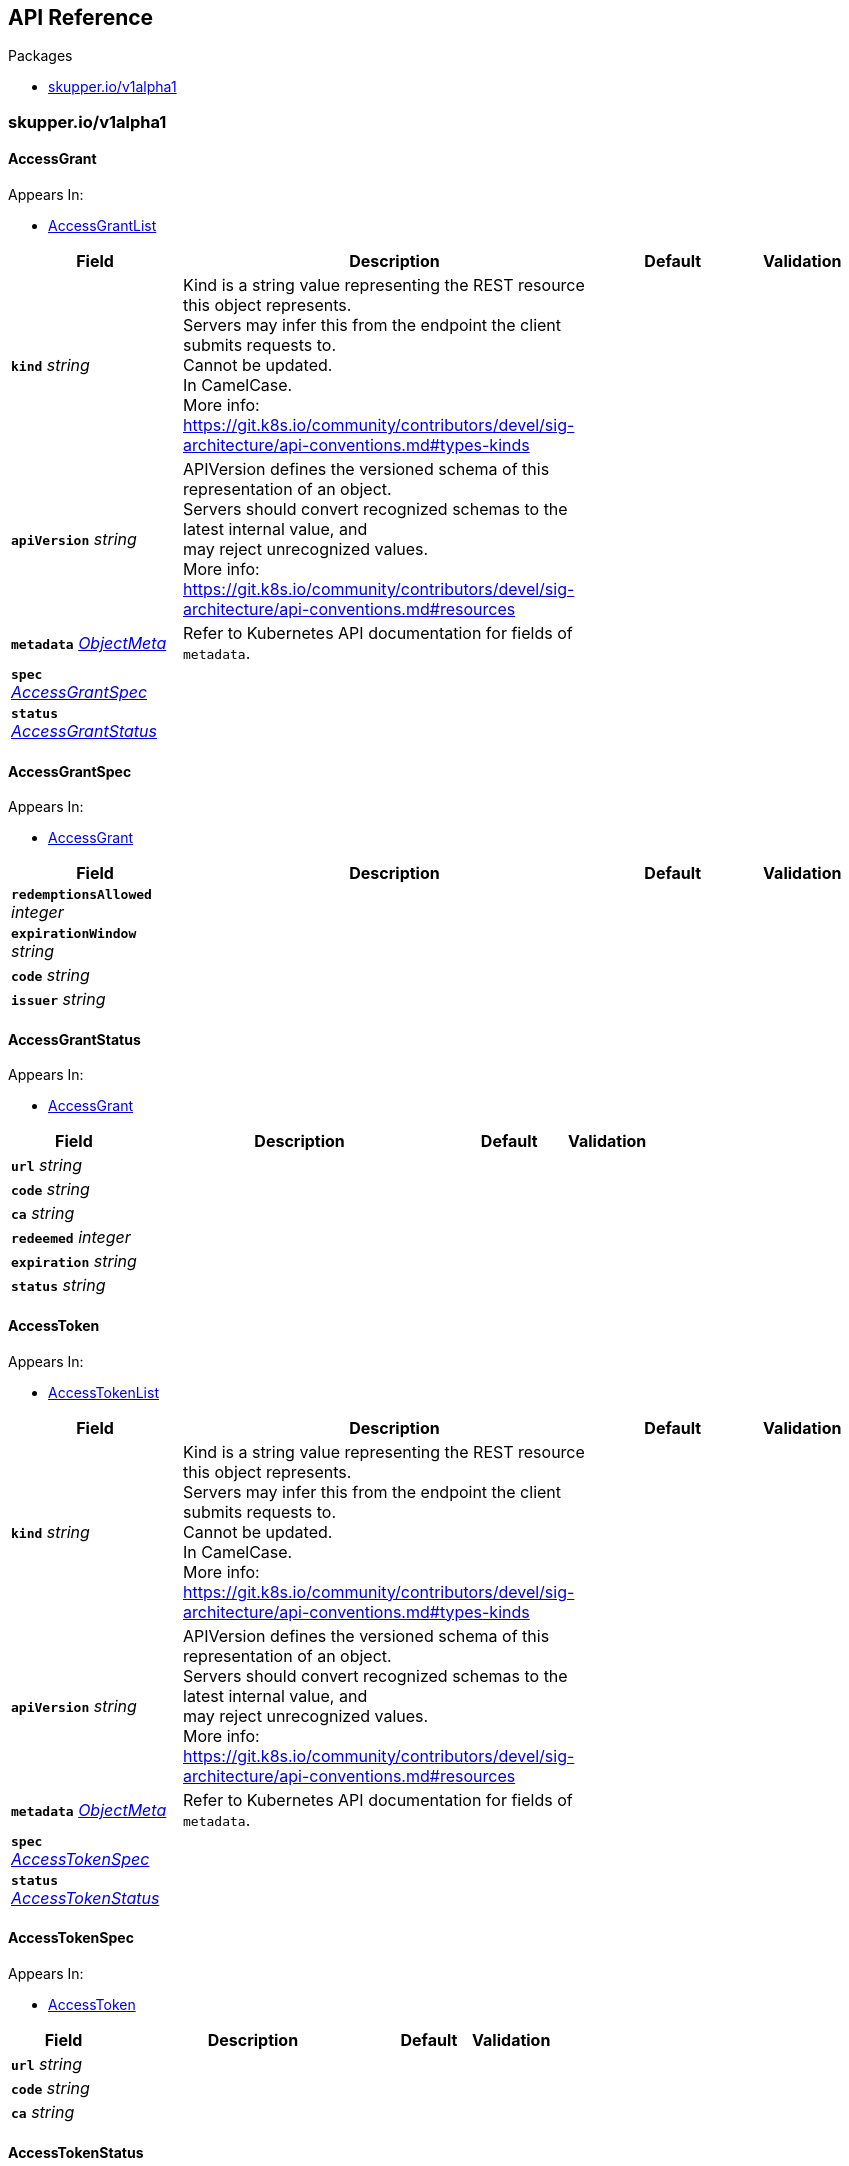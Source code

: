 // Generated documentation. Please do not edit.
:anchor_prefix: k8s-api

[id="{p}-api-reference"]
== API Reference

.Packages
- xref:{anchor_prefix}-skupper-io-v1alpha1[$$skupper.io/v1alpha1$$]


[id="{anchor_prefix}-skupper-io-v1alpha1"]
=== skupper.io/v1alpha1




[id="{anchor_prefix}-github-com-skupperproject-skupper-pkg-apis-skupper-v1alpha1-accessgrant"]
==== AccessGrant







.Appears In:
****
- xref:{anchor_prefix}-github-com-skupperproject-skupper-pkg-apis-skupper-v1alpha1-accessgrantlist[$$AccessGrantList$$]
****

[cols="20a,50a,15a,15a", options="header"]
|===
| Field | Description | Default | Validation
| *`kind`* __string__ | Kind is a string value representing the REST resource this object represents. +
Servers may infer this from the endpoint the client submits requests to. +
Cannot be updated. +
In CamelCase. +
More info: https://git.k8s.io/community/contributors/devel/sig-architecture/api-conventions.md#types-kinds + |  | 
| *`apiVersion`* __string__ | APIVersion defines the versioned schema of this representation of an object. +
Servers should convert recognized schemas to the latest internal value, and +
may reject unrecognized values. +
More info: https://git.k8s.io/community/contributors/devel/sig-architecture/api-conventions.md#resources + |  | 
| *`metadata`* __link:https://kubernetes.io/docs/reference/generated/kubernetes-api/v1.25/#objectmeta-v1-meta[$$ObjectMeta$$]__ | Refer to Kubernetes API documentation for fields of `metadata`.
 |  | 
| *`spec`* __xref:{anchor_prefix}-github-com-skupperproject-skupper-pkg-apis-skupper-v1alpha1-accessgrantspec[$$AccessGrantSpec$$]__ |  |  | 
| *`status`* __xref:{anchor_prefix}-github-com-skupperproject-skupper-pkg-apis-skupper-v1alpha1-accessgrantstatus[$$AccessGrantStatus$$]__ |  |  | 
|===




[id="{anchor_prefix}-github-com-skupperproject-skupper-pkg-apis-skupper-v1alpha1-accessgrantspec"]
==== AccessGrantSpec







.Appears In:
****
- xref:{anchor_prefix}-github-com-skupperproject-skupper-pkg-apis-skupper-v1alpha1-accessgrant[$$AccessGrant$$]
****

[cols="20a,50a,15a,15a", options="header"]
|===
| Field | Description | Default | Validation
| *`redemptionsAllowed`* __integer__ |  |  | 
| *`expirationWindow`* __string__ |  |  | 
| *`code`* __string__ |  |  | 
| *`issuer`* __string__ |  |  | 
|===


[id="{anchor_prefix}-github-com-skupperproject-skupper-pkg-apis-skupper-v1alpha1-accessgrantstatus"]
==== AccessGrantStatus







.Appears In:
****
- xref:{anchor_prefix}-github-com-skupperproject-skupper-pkg-apis-skupper-v1alpha1-accessgrant[$$AccessGrant$$]
****

[cols="20a,50a,15a,15a", options="header"]
|===
| Field | Description | Default | Validation
| *`url`* __string__ |  |  | 
| *`code`* __string__ |  |  | 
| *`ca`* __string__ |  |  | 
| *`redeemed`* __integer__ |  |  | 
| *`expiration`* __string__ |  |  | 
| *`status`* __string__ |  |  | 
|===


[id="{anchor_prefix}-github-com-skupperproject-skupper-pkg-apis-skupper-v1alpha1-accesstoken"]
==== AccessToken







.Appears In:
****
- xref:{anchor_prefix}-github-com-skupperproject-skupper-pkg-apis-skupper-v1alpha1-accesstokenlist[$$AccessTokenList$$]
****

[cols="20a,50a,15a,15a", options="header"]
|===
| Field | Description | Default | Validation
| *`kind`* __string__ | Kind is a string value representing the REST resource this object represents. +
Servers may infer this from the endpoint the client submits requests to. +
Cannot be updated. +
In CamelCase. +
More info: https://git.k8s.io/community/contributors/devel/sig-architecture/api-conventions.md#types-kinds + |  | 
| *`apiVersion`* __string__ | APIVersion defines the versioned schema of this representation of an object. +
Servers should convert recognized schemas to the latest internal value, and +
may reject unrecognized values. +
More info: https://git.k8s.io/community/contributors/devel/sig-architecture/api-conventions.md#resources + |  | 
| *`metadata`* __link:https://kubernetes.io/docs/reference/generated/kubernetes-api/v1.25/#objectmeta-v1-meta[$$ObjectMeta$$]__ | Refer to Kubernetes API documentation for fields of `metadata`.
 |  | 
| *`spec`* __xref:{anchor_prefix}-github-com-skupperproject-skupper-pkg-apis-skupper-v1alpha1-accesstokenspec[$$AccessTokenSpec$$]__ |  |  | 
| *`status`* __xref:{anchor_prefix}-github-com-skupperproject-skupper-pkg-apis-skupper-v1alpha1-accesstokenstatus[$$AccessTokenStatus$$]__ |  |  | 
|===




[id="{anchor_prefix}-github-com-skupperproject-skupper-pkg-apis-skupper-v1alpha1-accesstokenspec"]
==== AccessTokenSpec







.Appears In:
****
- xref:{anchor_prefix}-github-com-skupperproject-skupper-pkg-apis-skupper-v1alpha1-accesstoken[$$AccessToken$$]
****

[cols="20a,50a,15a,15a", options="header"]
|===
| Field | Description | Default | Validation
| *`url`* __string__ |  |  | 
| *`code`* __string__ |  |  | 
| *`ca`* __string__ |  |  | 
|===


[id="{anchor_prefix}-github-com-skupperproject-skupper-pkg-apis-skupper-v1alpha1-accesstokenstatus"]
==== AccessTokenStatus







.Appears In:
****
- xref:{anchor_prefix}-github-com-skupperproject-skupper-pkg-apis-skupper-v1alpha1-accesstoken[$$AccessToken$$]
****

[cols="20a,50a,15a,15a", options="header"]
|===
| Field | Description | Default | Validation
| *`redeemed`* __boolean__ |  |  | 
| *`status`* __string__ |  |  | 
|===


[id="{anchor_prefix}-github-com-skupperproject-skupper-pkg-apis-skupper-v1alpha1-attachedconnector"]
==== AttachedConnector







.Appears In:
****
- xref:{anchor_prefix}-github-com-skupperproject-skupper-pkg-apis-skupper-v1alpha1-attachedconnectorlist[$$AttachedConnectorList$$]
****

[cols="20a,50a,15a,15a", options="header"]
|===
| Field | Description | Default | Validation
| *`kind`* __string__ | Kind is a string value representing the REST resource this object represents. +
Servers may infer this from the endpoint the client submits requests to. +
Cannot be updated. +
In CamelCase. +
More info: https://git.k8s.io/community/contributors/devel/sig-architecture/api-conventions.md#types-kinds + |  | 
| *`apiVersion`* __string__ | APIVersion defines the versioned schema of this representation of an object. +
Servers should convert recognized schemas to the latest internal value, and +
may reject unrecognized values. +
More info: https://git.k8s.io/community/contributors/devel/sig-architecture/api-conventions.md#resources + |  | 
| *`metadata`* __link:https://kubernetes.io/docs/reference/generated/kubernetes-api/v1.25/#objectmeta-v1-meta[$$ObjectMeta$$]__ | Refer to Kubernetes API documentation for fields of `metadata`.
 |  | 
| *`spec`* __xref:{anchor_prefix}-github-com-skupperproject-skupper-pkg-apis-skupper-v1alpha1-attachedconnectorspec[$$AttachedConnectorSpec$$]__ |  |  | 
| *`status`* __xref:{anchor_prefix}-github-com-skupperproject-skupper-pkg-apis-skupper-v1alpha1-status[$$Status$$]__ |  |  | 
|===


[id="{anchor_prefix}-github-com-skupperproject-skupper-pkg-apis-skupper-v1alpha1-attachedconnectoranchor"]
==== AttachedConnectorAnchor







.Appears In:
****
- xref:{anchor_prefix}-github-com-skupperproject-skupper-pkg-apis-skupper-v1alpha1-attachedconnectoranchorlist[$$AttachedConnectorAnchorList$$]
****

[cols="20a,50a,15a,15a", options="header"]
|===
| Field | Description | Default | Validation
| *`kind`* __string__ | Kind is a string value representing the REST resource this object represents. +
Servers may infer this from the endpoint the client submits requests to. +
Cannot be updated. +
In CamelCase. +
More info: https://git.k8s.io/community/contributors/devel/sig-architecture/api-conventions.md#types-kinds + |  | 
| *`apiVersion`* __string__ | APIVersion defines the versioned schema of this representation of an object. +
Servers should convert recognized schemas to the latest internal value, and +
may reject unrecognized values. +
More info: https://git.k8s.io/community/contributors/devel/sig-architecture/api-conventions.md#resources + |  | 
| *`metadata`* __link:https://kubernetes.io/docs/reference/generated/kubernetes-api/v1.25/#objectmeta-v1-meta[$$ObjectMeta$$]__ | Refer to Kubernetes API documentation for fields of `metadata`.
 |  | 
| *`spec`* __xref:{anchor_prefix}-github-com-skupperproject-skupper-pkg-apis-skupper-v1alpha1-attachedconnectoranchorspec[$$AttachedConnectorAnchorSpec$$]__ |  |  | 
| *`status`* __xref:{anchor_prefix}-github-com-skupperproject-skupper-pkg-apis-skupper-v1alpha1-status[$$Status$$]__ |  |  | 
|===




[id="{anchor_prefix}-github-com-skupperproject-skupper-pkg-apis-skupper-v1alpha1-attachedconnectoranchorspec"]
==== AttachedConnectorAnchorSpec







.Appears In:
****
- xref:{anchor_prefix}-github-com-skupperproject-skupper-pkg-apis-skupper-v1alpha1-attachedconnectoranchor[$$AttachedConnectorAnchor$$]
****

[cols="20a,50a,15a,15a", options="header"]
|===
| Field | Description | Default | Validation
| *`connectorNamespace`* __string__ |  |  | 
| *`routingKey`* __string__ |  |  | 
|===




[id="{anchor_prefix}-github-com-skupperproject-skupper-pkg-apis-skupper-v1alpha1-attachedconnectorspec"]
==== AttachedConnectorSpec







.Appears In:
****
- xref:{anchor_prefix}-github-com-skupperproject-skupper-pkg-apis-skupper-v1alpha1-attachedconnector[$$AttachedConnector$$]
****

[cols="20a,50a,15a,15a", options="header"]
|===
| Field | Description | Default | Validation
| *`siteNamespace`* __string__ |  |  | 
| *`selector`* __string__ |  |  | 
| *`port`* __integer__ |  |  | 
| *`tlsCredentials`* __string__ |  |  | 
| *`type`* __string__ |  |  | 
| *`includeNotReady`* __boolean__ |  |  | 
|===


[id="{anchor_prefix}-github-com-skupperproject-skupper-pkg-apis-skupper-v1alpha1-certificate"]
==== Certificate







.Appears In:
****
- xref:{anchor_prefix}-github-com-skupperproject-skupper-pkg-apis-skupper-v1alpha1-certificatelist[$$CertificateList$$]
****

[cols="20a,50a,15a,15a", options="header"]
|===
| Field | Description | Default | Validation
| *`kind`* __string__ | Kind is a string value representing the REST resource this object represents. +
Servers may infer this from the endpoint the client submits requests to. +
Cannot be updated. +
In CamelCase. +
More info: https://git.k8s.io/community/contributors/devel/sig-architecture/api-conventions.md#types-kinds + |  | 
| *`apiVersion`* __string__ | APIVersion defines the versioned schema of this representation of an object. +
Servers should convert recognized schemas to the latest internal value, and +
may reject unrecognized values. +
More info: https://git.k8s.io/community/contributors/devel/sig-architecture/api-conventions.md#resources + |  | 
| *`metadata`* __link:https://kubernetes.io/docs/reference/generated/kubernetes-api/v1.25/#objectmeta-v1-meta[$$ObjectMeta$$]__ | Refer to Kubernetes API documentation for fields of `metadata`.
 |  | 
| *`spec`* __xref:{anchor_prefix}-github-com-skupperproject-skupper-pkg-apis-skupper-v1alpha1-certificatespec[$$CertificateSpec$$]__ |  |  | 
| *`status`* __xref:{anchor_prefix}-github-com-skupperproject-skupper-pkg-apis-skupper-v1alpha1-certificatestatus[$$CertificateStatus$$]__ |  |  | 
|===




[id="{anchor_prefix}-github-com-skupperproject-skupper-pkg-apis-skupper-v1alpha1-certificatespec"]
==== CertificateSpec







.Appears In:
****
- xref:{anchor_prefix}-github-com-skupperproject-skupper-pkg-apis-skupper-v1alpha1-certificate[$$Certificate$$]
****

[cols="20a,50a,15a,15a", options="header"]
|===
| Field | Description | Default | Validation
| *`ca`* __string__ |  |  | 
| *`subject`* __string__ |  |  | 
| *`hosts`* __string array__ |  |  | 
| *`client`* __boolean__ |  |  | 
| *`server`* __boolean__ |  |  | 
| *`signing`* __boolean__ |  |  | 
|===


[id="{anchor_prefix}-github-com-skupperproject-skupper-pkg-apis-skupper-v1alpha1-certificatestatus"]
==== CertificateStatus







.Appears In:
****
- xref:{anchor_prefix}-github-com-skupperproject-skupper-pkg-apis-skupper-v1alpha1-certificate[$$Certificate$$]
****

[cols="20a,50a,15a,15a", options="header"]
|===
| Field | Description | Default | Validation
| *`expiration`* __string__ |  |  | 
| *`status`* __string__ |  |  | 
|===


[id="{anchor_prefix}-github-com-skupperproject-skupper-pkg-apis-skupper-v1alpha1-connector"]
==== Connector







.Appears In:
****
- xref:{anchor_prefix}-github-com-skupperproject-skupper-pkg-apis-skupper-v1alpha1-connectorlist[$$ConnectorList$$]
****

[cols="20a,50a,15a,15a", options="header"]
|===
| Field | Description | Default | Validation
| *`kind`* __string__ | Kind is a string value representing the REST resource this object represents. +
Servers may infer this from the endpoint the client submits requests to. +
Cannot be updated. +
In CamelCase. +
More info: https://git.k8s.io/community/contributors/devel/sig-architecture/api-conventions.md#types-kinds + |  | 
| *`apiVersion`* __string__ | APIVersion defines the versioned schema of this representation of an object. +
Servers should convert recognized schemas to the latest internal value, and +
may reject unrecognized values. +
More info: https://git.k8s.io/community/contributors/devel/sig-architecture/api-conventions.md#resources + |  | 
| *`metadata`* __link:https://kubernetes.io/docs/reference/generated/kubernetes-api/v1.25/#objectmeta-v1-meta[$$ObjectMeta$$]__ | Refer to Kubernetes API documentation for fields of `metadata`.
 |  | 
| *`spec`* __xref:{anchor_prefix}-github-com-skupperproject-skupper-pkg-apis-skupper-v1alpha1-connectorspec[$$ConnectorSpec$$]__ |  |  | 
| *`status`* __xref:{anchor_prefix}-github-com-skupperproject-skupper-pkg-apis-skupper-v1alpha1-status[$$Status$$]__ |  |  | 
|===




[id="{anchor_prefix}-github-com-skupperproject-skupper-pkg-apis-skupper-v1alpha1-connectorspec"]
==== ConnectorSpec







.Appears In:
****
- xref:{anchor_prefix}-github-com-skupperproject-skupper-pkg-apis-skupper-v1alpha1-connector[$$Connector$$]
****

[cols="20a,50a,15a,15a", options="header"]
|===
| Field | Description | Default | Validation
| *`routingKey`* __string__ |  |  | 
| *`host`* __string__ |  |  | 
| *`selector`* __string__ |  |  | 
| *`port`* __integer__ |  |  | 
| *`tlsCredentials`* __string__ |  |  | 
| *`type`* __string__ |  |  | 
| *`includeNotReady`* __boolean__ |  |  | 
|===


[id="{anchor_prefix}-github-com-skupperproject-skupper-pkg-apis-skupper-v1alpha1-endpoint"]
==== Endpoint







.Appears In:
****
- xref:{anchor_prefix}-github-com-skupperproject-skupper-pkg-apis-skupper-v1alpha1-linkspec[$$LinkSpec$$]
- xref:{anchor_prefix}-github-com-skupperproject-skupper-pkg-apis-skupper-v1alpha1-routeraccessstatus[$$RouterAccessStatus$$]
- xref:{anchor_prefix}-github-com-skupperproject-skupper-pkg-apis-skupper-v1alpha1-securedaccessstatus[$$SecuredAccessStatus$$]
- xref:{anchor_prefix}-github-com-skupperproject-skupper-pkg-apis-skupper-v1alpha1-sitestatus[$$SiteStatus$$]
****

[cols="20a,50a,15a,15a", options="header"]
|===
| Field | Description | Default | Validation
| *`name`* __string__ |  |  | 
| *`host`* __string__ |  |  | 
| *`port`* __string__ |  |  | 
| *`group`* __string__ |  |  | 
|===


[id="{anchor_prefix}-github-com-skupperproject-skupper-pkg-apis-skupper-v1alpha1-link"]
==== Link







.Appears In:
****
- xref:{anchor_prefix}-github-com-skupperproject-skupper-pkg-apis-skupper-v1alpha1-linklist[$$LinkList$$]
****

[cols="20a,50a,15a,15a", options="header"]
|===
| Field | Description | Default | Validation
| *`kind`* __string__ | Kind is a string value representing the REST resource this object represents. +
Servers may infer this from the endpoint the client submits requests to. +
Cannot be updated. +
In CamelCase. +
More info: https://git.k8s.io/community/contributors/devel/sig-architecture/api-conventions.md#types-kinds + |  | 
| *`apiVersion`* __string__ | APIVersion defines the versioned schema of this representation of an object. +
Servers should convert recognized schemas to the latest internal value, and +
may reject unrecognized values. +
More info: https://git.k8s.io/community/contributors/devel/sig-architecture/api-conventions.md#resources + |  | 
| *`metadata`* __link:https://kubernetes.io/docs/reference/generated/kubernetes-api/v1.25/#objectmeta-v1-meta[$$ObjectMeta$$]__ | Refer to Kubernetes API documentation for fields of `metadata`.
 |  | 
| *`spec`* __xref:{anchor_prefix}-github-com-skupperproject-skupper-pkg-apis-skupper-v1alpha1-linkspec[$$LinkSpec$$]__ |  |  | 
| *`status`* __xref:{anchor_prefix}-github-com-skupperproject-skupper-pkg-apis-skupper-v1alpha1-linkstatus[$$LinkStatus$$]__ |  |  | 
|===




[id="{anchor_prefix}-github-com-skupperproject-skupper-pkg-apis-skupper-v1alpha1-linkspec"]
==== LinkSpec







.Appears In:
****
- xref:{anchor_prefix}-github-com-skupperproject-skupper-pkg-apis-skupper-v1alpha1-link[$$Link$$]
****

[cols="20a,50a,15a,15a", options="header"]
|===
| Field | Description | Default | Validation
| *`endpoints`* __xref:{anchor_prefix}-github-com-skupperproject-skupper-pkg-apis-skupper-v1alpha1-endpoint[$$Endpoint$$] array__ |  |  | 
| *`tlsCredentials`* __string__ |  |  | 
| *`cost`* __integer__ |  |  | 
| *`noClientAuth`* __boolean__ |  |  | 
|===


[id="{anchor_prefix}-github-com-skupperproject-skupper-pkg-apis-skupper-v1alpha1-linkstatus"]
==== LinkStatus







.Appears In:
****
- xref:{anchor_prefix}-github-com-skupperproject-skupper-pkg-apis-skupper-v1alpha1-link[$$Link$$]
****

[cols="20a,50a,15a,15a", options="header"]
|===
| Field | Description | Default | Validation
| *`active`* __boolean__ |  |  | 
| *`status`* __string__ |  |  | 
| *`configured`* __boolean__ |  |  | 
|===


[id="{anchor_prefix}-github-com-skupperproject-skupper-pkg-apis-skupper-v1alpha1-listener"]
==== Listener







.Appears In:
****
- xref:{anchor_prefix}-github-com-skupperproject-skupper-pkg-apis-skupper-v1alpha1-listenerlist[$$ListenerList$$]
****

[cols="20a,50a,15a,15a", options="header"]
|===
| Field | Description | Default | Validation
| *`kind`* __string__ | Kind is a string value representing the REST resource this object represents. +
Servers may infer this from the endpoint the client submits requests to. +
Cannot be updated. +
In CamelCase. +
More info: https://git.k8s.io/community/contributors/devel/sig-architecture/api-conventions.md#types-kinds + |  | 
| *`apiVersion`* __string__ | APIVersion defines the versioned schema of this representation of an object. +
Servers should convert recognized schemas to the latest internal value, and +
may reject unrecognized values. +
More info: https://git.k8s.io/community/contributors/devel/sig-architecture/api-conventions.md#resources + |  | 
| *`metadata`* __link:https://kubernetes.io/docs/reference/generated/kubernetes-api/v1.25/#objectmeta-v1-meta[$$ObjectMeta$$]__ | Refer to Kubernetes API documentation for fields of `metadata`.
 |  | 
| *`spec`* __xref:{anchor_prefix}-github-com-skupperproject-skupper-pkg-apis-skupper-v1alpha1-listenerspec[$$ListenerSpec$$]__ |  |  | 
| *`status`* __xref:{anchor_prefix}-github-com-skupperproject-skupper-pkg-apis-skupper-v1alpha1-status[$$Status$$]__ |  |  | 
|===




[id="{anchor_prefix}-github-com-skupperproject-skupper-pkg-apis-skupper-v1alpha1-listenerspec"]
==== ListenerSpec







.Appears In:
****
- xref:{anchor_prefix}-github-com-skupperproject-skupper-pkg-apis-skupper-v1alpha1-listener[$$Listener$$]
****

[cols="20a,50a,15a,15a", options="header"]
|===
| Field | Description | Default | Validation
| *`routingKey`* __string__ |  |  | 
| *`host`* __string__ |  |  | 
| *`port`* __integer__ |  |  | 
| *`tlsCredentials`* __string__ |  |  | 
| *`type`* __string__ |  |  | 
|===


[id="{anchor_prefix}-github-com-skupperproject-skupper-pkg-apis-skupper-v1alpha1-routeraccess"]
==== RouterAccess







.Appears In:
****
- xref:{anchor_prefix}-github-com-skupperproject-skupper-pkg-apis-skupper-v1alpha1-routeraccesslist[$$RouterAccessList$$]
****

[cols="20a,50a,15a,15a", options="header"]
|===
| Field | Description | Default | Validation
| *`kind`* __string__ | Kind is a string value representing the REST resource this object represents. +
Servers may infer this from the endpoint the client submits requests to. +
Cannot be updated. +
In CamelCase. +
More info: https://git.k8s.io/community/contributors/devel/sig-architecture/api-conventions.md#types-kinds + |  | 
| *`apiVersion`* __string__ | APIVersion defines the versioned schema of this representation of an object. +
Servers should convert recognized schemas to the latest internal value, and +
may reject unrecognized values. +
More info: https://git.k8s.io/community/contributors/devel/sig-architecture/api-conventions.md#resources + |  | 
| *`metadata`* __link:https://kubernetes.io/docs/reference/generated/kubernetes-api/v1.25/#objectmeta-v1-meta[$$ObjectMeta$$]__ | Refer to Kubernetes API documentation for fields of `metadata`.
 |  | 
| *`spec`* __xref:{anchor_prefix}-github-com-skupperproject-skupper-pkg-apis-skupper-v1alpha1-routeraccessspec[$$RouterAccessSpec$$]__ |  |  | 
| *`status`* __xref:{anchor_prefix}-github-com-skupperproject-skupper-pkg-apis-skupper-v1alpha1-routeraccessstatus[$$RouterAccessStatus$$]__ |  |  | 
|===




[id="{anchor_prefix}-github-com-skupperproject-skupper-pkg-apis-skupper-v1alpha1-routeraccessrole"]
==== RouterAccessRole







.Appears In:
****
- xref:{anchor_prefix}-github-com-skupperproject-skupper-pkg-apis-skupper-v1alpha1-routeraccessspec[$$RouterAccessSpec$$]
****

[cols="20a,50a,15a,15a", options="header"]
|===
| Field | Description | Default | Validation
| *`name`* __string__ |  |  | 
| *`port`* __integer__ |  |  | 
|===


[id="{anchor_prefix}-github-com-skupperproject-skupper-pkg-apis-skupper-v1alpha1-routeraccessspec"]
==== RouterAccessSpec







.Appears In:
****
- xref:{anchor_prefix}-github-com-skupperproject-skupper-pkg-apis-skupper-v1alpha1-routeraccess[$$RouterAccess$$]
****

[cols="20a,50a,15a,15a", options="header"]
|===
| Field | Description | Default | Validation
| *`accessType`* __string__ |  |  | 
| *`roles`* __xref:{anchor_prefix}-github-com-skupperproject-skupper-pkg-apis-skupper-v1alpha1-routeraccessrole[$$RouterAccessRole$$] array__ |  |  | 
| *`tlsCredentials`* __string__ |  |  | 
| *`generateTlsCredentials`* __boolean__ |  |  | 
| *`issuer`* __string__ |  |  | 
| *`options`* __object (keys:string, values:string)__ |  |  | 
| *`bindHost`* __string__ |  |  | 
| *`subjectAlternativeNames`* __string array__ |  |  | 
|===


[id="{anchor_prefix}-github-com-skupperproject-skupper-pkg-apis-skupper-v1alpha1-routeraccessstatus"]
==== RouterAccessStatus







.Appears In:
****
- xref:{anchor_prefix}-github-com-skupperproject-skupper-pkg-apis-skupper-v1alpha1-routeraccess[$$RouterAccess$$]
****

[cols="20a,50a,15a,15a", options="header"]
|===
| Field | Description | Default | Validation
| *`active`* __boolean__ |  |  | 
| *`status`* __string__ |  |  | 
| *`endpoints`* __xref:{anchor_prefix}-github-com-skupperproject-skupper-pkg-apis-skupper-v1alpha1-endpoint[$$Endpoint$$] array__ |  |  | 
|===


[id="{anchor_prefix}-github-com-skupperproject-skupper-pkg-apis-skupper-v1alpha1-securedaccess"]
==== SecuredAccess







.Appears In:
****
- xref:{anchor_prefix}-github-com-skupperproject-skupper-pkg-apis-skupper-v1alpha1-securedaccesslist[$$SecuredAccessList$$]
****

[cols="20a,50a,15a,15a", options="header"]
|===
| Field | Description | Default | Validation
| *`kind`* __string__ | Kind is a string value representing the REST resource this object represents. +
Servers may infer this from the endpoint the client submits requests to. +
Cannot be updated. +
In CamelCase. +
More info: https://git.k8s.io/community/contributors/devel/sig-architecture/api-conventions.md#types-kinds + |  | 
| *`apiVersion`* __string__ | APIVersion defines the versioned schema of this representation of an object. +
Servers should convert recognized schemas to the latest internal value, and +
may reject unrecognized values. +
More info: https://git.k8s.io/community/contributors/devel/sig-architecture/api-conventions.md#resources + |  | 
| *`metadata`* __link:https://kubernetes.io/docs/reference/generated/kubernetes-api/v1.25/#objectmeta-v1-meta[$$ObjectMeta$$]__ | Refer to Kubernetes API documentation for fields of `metadata`.
 |  | 
| *`spec`* __xref:{anchor_prefix}-github-com-skupperproject-skupper-pkg-apis-skupper-v1alpha1-securedaccessspec[$$SecuredAccessSpec$$]__ |  |  | 
| *`status`* __xref:{anchor_prefix}-github-com-skupperproject-skupper-pkg-apis-skupper-v1alpha1-securedaccessstatus[$$SecuredAccessStatus$$]__ |  |  | 
|===




[id="{anchor_prefix}-github-com-skupperproject-skupper-pkg-apis-skupper-v1alpha1-securedaccessport"]
==== SecuredAccessPort







.Appears In:
****
- xref:{anchor_prefix}-github-com-skupperproject-skupper-pkg-apis-skupper-v1alpha1-securedaccessspec[$$SecuredAccessSpec$$]
****

[cols="20a,50a,15a,15a", options="header"]
|===
| Field | Description | Default | Validation
| *`name`* __string__ |  |  | 
| *`port`* __integer__ |  |  | 
| *`targetPort`* __integer__ |  |  | 
| *`protocol`* __string__ |  |  | 
|===


[id="{anchor_prefix}-github-com-skupperproject-skupper-pkg-apis-skupper-v1alpha1-securedaccessspec"]
==== SecuredAccessSpec







.Appears In:
****
- xref:{anchor_prefix}-github-com-skupperproject-skupper-pkg-apis-skupper-v1alpha1-securedaccess[$$SecuredAccess$$]
****

[cols="20a,50a,15a,15a", options="header"]
|===
| Field | Description | Default | Validation
| *`accessType`* __string__ |  |  | 
| *`selector`* __object (keys:string, values:string)__ |  |  | 
| *`ports`* __xref:{anchor_prefix}-github-com-skupperproject-skupper-pkg-apis-skupper-v1alpha1-securedaccessport[$$SecuredAccessPort$$] array__ |  |  | 
| *`certificate`* __string__ |  |  | 
| *`issuer`* __string__ |  |  | 
| *`options`* __object (keys:string, values:string)__ |  |  | 
|===


[id="{anchor_prefix}-github-com-skupperproject-skupper-pkg-apis-skupper-v1alpha1-securedaccessstatus"]
==== SecuredAccessStatus







.Appears In:
****
- xref:{anchor_prefix}-github-com-skupperproject-skupper-pkg-apis-skupper-v1alpha1-securedaccess[$$SecuredAccess$$]
****

[cols="20a,50a,15a,15a", options="header"]
|===
| Field | Description | Default | Validation
| *`endpoints`* __xref:{anchor_prefix}-github-com-skupperproject-skupper-pkg-apis-skupper-v1alpha1-endpoint[$$Endpoint$$] array__ |  |  | 
| *`ca`* __string__ |  |  | 
| *`status`* __string__ |  |  | 
|===




[id="{anchor_prefix}-github-com-skupperproject-skupper-pkg-apis-skupper-v1alpha1-servicerecord"]
==== ServiceRecord







.Appears In:
****
- xref:{anchor_prefix}-github-com-skupperproject-skupper-pkg-apis-skupper-v1alpha1-siterecord[$$SiteRecord$$]
****

[cols="20a,50a,15a,15a", options="header"]
|===
| Field | Description | Default | Validation
| *`routingKey`* __string__ |  |  | 
| *`connectors`* __string array__ |  |  | 
| *`listeners`* __string array__ |  |  | 
|===


[id="{anchor_prefix}-github-com-skupperproject-skupper-pkg-apis-skupper-v1alpha1-site"]
==== Site



Site defines the location and configuration of a skupper site



.Appears In:
****
- xref:{anchor_prefix}-github-com-skupperproject-skupper-pkg-apis-skupper-v1alpha1-sitelist[$$SiteList$$]
****

[cols="20a,50a,15a,15a", options="header"]
|===
| Field | Description | Default | Validation
| *`kind`* __string__ | Kind is a string value representing the REST resource this object represents. +
Servers may infer this from the endpoint the client submits requests to. +
Cannot be updated. +
In CamelCase. +
More info: https://git.k8s.io/community/contributors/devel/sig-architecture/api-conventions.md#types-kinds + |  | 
| *`apiVersion`* __string__ | APIVersion defines the versioned schema of this representation of an object. +
Servers should convert recognized schemas to the latest internal value, and +
may reject unrecognized values. +
More info: https://git.k8s.io/community/contributors/devel/sig-architecture/api-conventions.md#resources + |  | 
| *`metadata`* __link:https://kubernetes.io/docs/reference/generated/kubernetes-api/v1.25/#objectmeta-v1-meta[$$ObjectMeta$$]__ | Refer to Kubernetes API documentation for fields of `metadata`.
 |  | 
| *`spec`* __xref:{anchor_prefix}-github-com-skupperproject-skupper-pkg-apis-skupper-v1alpha1-sitespec[$$SiteSpec$$]__ |  |  | 
| *`status`* __xref:{anchor_prefix}-github-com-skupperproject-skupper-pkg-apis-skupper-v1alpha1-sitestatus[$$SiteStatus$$]__ |  |  | 
|===




[id="{anchor_prefix}-github-com-skupperproject-skupper-pkg-apis-skupper-v1alpha1-siterecord"]
==== SiteRecord







.Appears In:
****
- xref:{anchor_prefix}-github-com-skupperproject-skupper-pkg-apis-skupper-v1alpha1-sitestatus[$$SiteStatus$$]
****

[cols="20a,50a,15a,15a", options="header"]
|===
| Field | Description | Default | Validation
| *`id`* __string__ |  |  | 
| *`name`* __string__ |  |  | 
| *`namespace`* __string__ |  |  | 
| *`platform`* __string__ |  |  | 
| *`version`* __string__ |  |  | 
| *`links`* __string array__ |  |  | 
| *`services`* __xref:{anchor_prefix}-github-com-skupperproject-skupper-pkg-apis-skupper-v1alpha1-servicerecord[$$ServiceRecord$$] array__ |  |  | 
|===


[id="{anchor_prefix}-github-com-skupperproject-skupper-pkg-apis-skupper-v1alpha1-sitespec"]
==== SiteSpec







.Appears In:
****
- xref:{anchor_prefix}-github-com-skupperproject-skupper-pkg-apis-skupper-v1alpha1-site[$$Site$$]
****

[cols="20a,50a,15a,15a", options="header"]
|===
| Field | Description | Default | Validation
| *`serviceAccount`* __string__ |  |  | 
| *`linkAccess`* __string__ |  |  | 
| *`defaultIssuer`* __string__ |  |  | 
| *`routerMode`* __string__ |  |  | 
| *`ha`* __boolean__ |  |  | 
| *`settings`* __object (keys:string, values:string)__ |  |  | 
|===


[id="{anchor_prefix}-github-com-skupperproject-skupper-pkg-apis-skupper-v1alpha1-sitestatus"]
==== SiteStatus







.Appears In:
****
- xref:{anchor_prefix}-github-com-skupperproject-skupper-pkg-apis-skupper-v1alpha1-site[$$Site$$]
****

[cols="20a,50a,15a,15a", options="header"]
|===
| Field | Description | Default | Validation
| *`active`* __boolean__ |  |  | 
| *`status`* __string__ |  |  | 
| *`endpoints`* __xref:{anchor_prefix}-github-com-skupperproject-skupper-pkg-apis-skupper-v1alpha1-endpoint[$$Endpoint$$] array__ |  |  | 
| *`sitesInNetwork`* __integer__ |  |  | 
| *`servicesInNetwork`* __integer__ |  |  | 
| *`network`* __xref:{anchor_prefix}-github-com-skupperproject-skupper-pkg-apis-skupper-v1alpha1-siterecord[$$SiteRecord$$] array__ |  |  | 
| *`defaultIssuer`* __string__ |  |  | 
|===


[id="{anchor_prefix}-github-com-skupperproject-skupper-pkg-apis-skupper-v1alpha1-skupperclusterpolicy"]
==== SkupperClusterPolicy



SkupperClusterPolicy defines optional cluster level policies



.Appears In:
****
- xref:{anchor_prefix}-github-com-skupperproject-skupper-pkg-apis-skupper-v1alpha1-skupperclusterpolicylist[$$SkupperClusterPolicyList$$]
****

[cols="20a,50a,15a,15a", options="header"]
|===
| Field | Description | Default | Validation
| *`kind`* __string__ | Kind is a string value representing the REST resource this object represents. +
Servers may infer this from the endpoint the client submits requests to. +
Cannot be updated. +
In CamelCase. +
More info: https://git.k8s.io/community/contributors/devel/sig-architecture/api-conventions.md#types-kinds + |  | 
| *`apiVersion`* __string__ | APIVersion defines the versioned schema of this representation of an object. +
Servers should convert recognized schemas to the latest internal value, and +
may reject unrecognized values. +
More info: https://git.k8s.io/community/contributors/devel/sig-architecture/api-conventions.md#resources + |  | 
| *`metadata`* __link:https://kubernetes.io/docs/reference/generated/kubernetes-api/v1.25/#objectmeta-v1-meta[$$ObjectMeta$$]__ | Refer to Kubernetes API documentation for fields of `metadata`.
 |  | 
| *`spec`* __xref:{anchor_prefix}-github-com-skupperproject-skupper-pkg-apis-skupper-v1alpha1-skupperclusterpolicyspec[$$SkupperClusterPolicySpec$$]__ |  |  | 
|===




[id="{anchor_prefix}-github-com-skupperproject-skupper-pkg-apis-skupper-v1alpha1-skupperclusterpolicyspec"]
==== SkupperClusterPolicySpec







.Appears In:
****
- xref:{anchor_prefix}-github-com-skupperproject-skupper-pkg-apis-skupper-v1alpha1-skupperclusterpolicy[$$SkupperClusterPolicy$$]
****

[cols="20a,50a,15a,15a", options="header"]
|===
| Field | Description | Default | Validation
| *`namespaces`* __string array__ |  |  | 
| *`allowIncomingLinks`* __boolean__ |  |  | 
| *`allowedOutgoingLinksHostnames`* __string array__ |  |  | 
| *`allowedExposedResources`* __string array__ |  |  | 
| *`allowedServices`* __string array__ |  |  | 
|===


[id="{anchor_prefix}-github-com-skupperproject-skupper-pkg-apis-skupper-v1alpha1-status"]
==== Status







.Appears In:
****
- xref:{anchor_prefix}-github-com-skupperproject-skupper-pkg-apis-skupper-v1alpha1-attachedconnector[$$AttachedConnector$$]
- xref:{anchor_prefix}-github-com-skupperproject-skupper-pkg-apis-skupper-v1alpha1-attachedconnectoranchor[$$AttachedConnectorAnchor$$]
- xref:{anchor_prefix}-github-com-skupperproject-skupper-pkg-apis-skupper-v1alpha1-connector[$$Connector$$]
- xref:{anchor_prefix}-github-com-skupperproject-skupper-pkg-apis-skupper-v1alpha1-linkstatus[$$LinkStatus$$]
- xref:{anchor_prefix}-github-com-skupperproject-skupper-pkg-apis-skupper-v1alpha1-listener[$$Listener$$]
- xref:{anchor_prefix}-github-com-skupperproject-skupper-pkg-apis-skupper-v1alpha1-routeraccessstatus[$$RouterAccessStatus$$]
- xref:{anchor_prefix}-github-com-skupperproject-skupper-pkg-apis-skupper-v1alpha1-sitestatus[$$SiteStatus$$]
****

[cols="20a,50a,15a,15a", options="header"]
|===
| Field | Description | Default | Validation
| *`active`* __boolean__ |  |  | 
| *`status`* __string__ |  |  | 
|===


